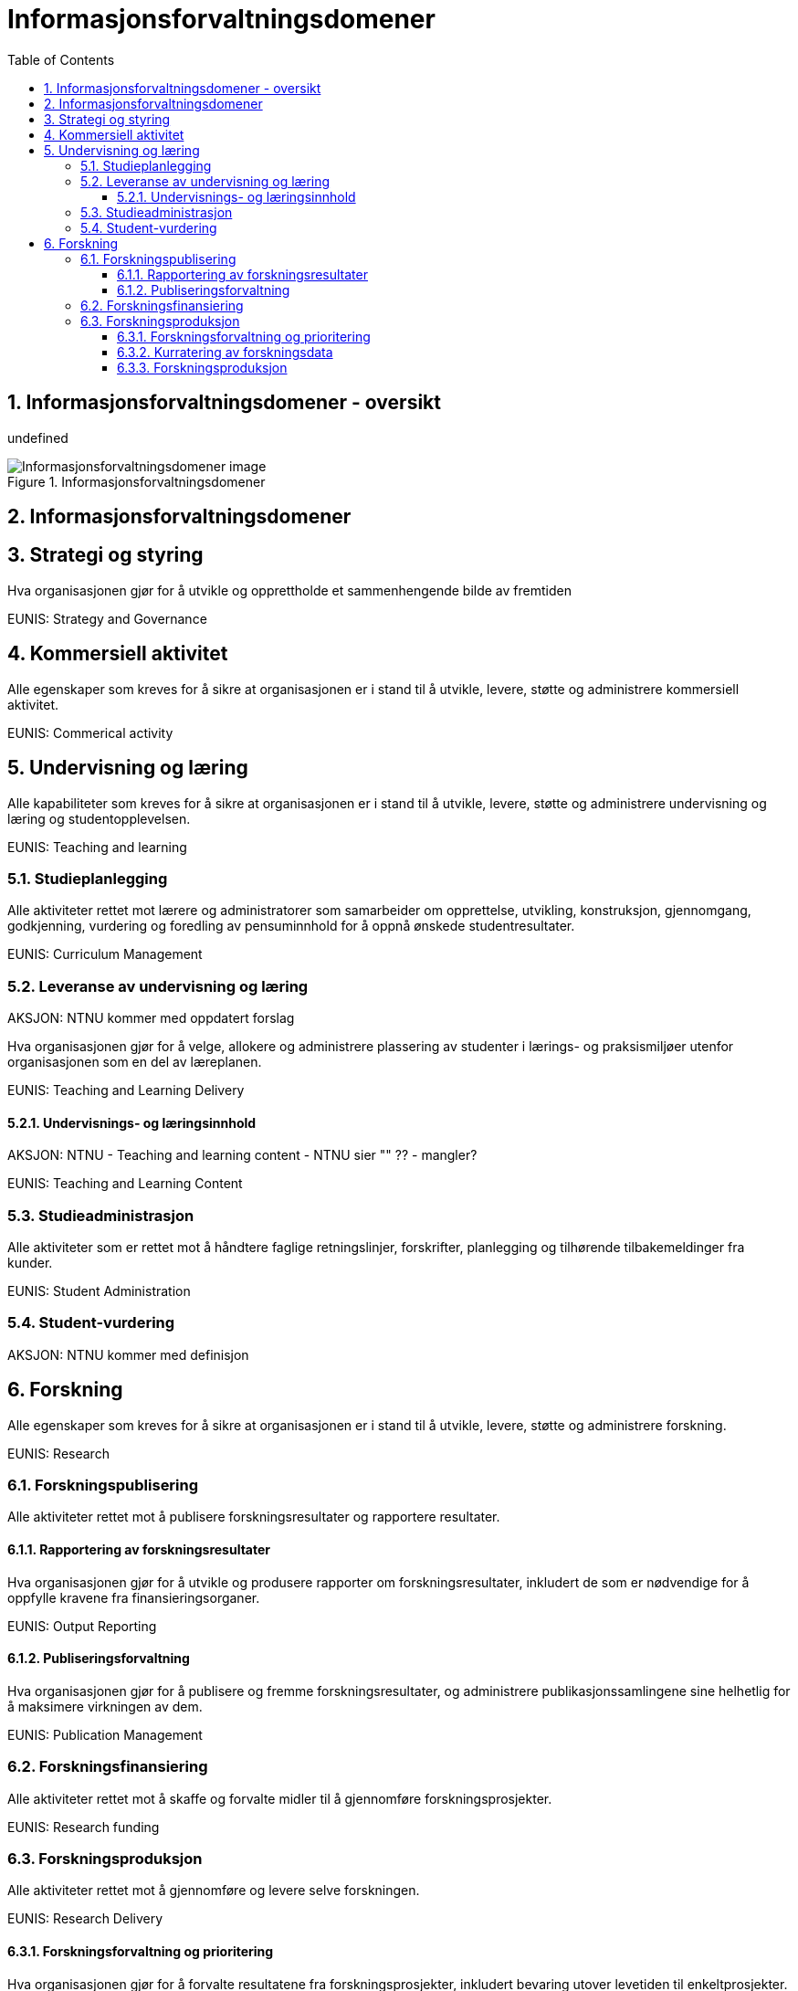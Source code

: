 = Informasjonsforvaltningsdomener
:wysiwig_editing: 1
ifeval::[{wysiwig_editing} == 1]
:imagepath: ../images/
endif::[]
ifeval::[{wysiwig_editing} == 0]
:imagepath: master@drafts:unit-ra-datadeling-målarkitekturen:
endif::[]
:toc: left
:toclevels: 3
:sectnums:
:sectnumlevels: 9

== Informasjonsforvaltningsdomener - oversikt

undefined

.Informasjonsforvaltningsdomener
image::{imagepath}Informasjonsforvaltningsdomener.png[alt=Informasjonsforvaltningsdomener image]

== Informasjonsforvaltningsdomener



== Strategi og styring

Hva organisasjonen gjør for å utvikle og opprettholde et sammenhengende bilde av fremtiden

EUNIS: Strategy and Governance 

== Kommersiell aktivitet

Alle egenskaper som kreves for å sikre at organisasjonen er i stand til å utvikle, levere, støtte og administrere kommersiell aktivitet.

EUNIS: Commerical activity

== Undervisning og læring

Alle kapabiliteter som kreves for å sikre at organisasjonen er i stand til å utvikle, levere, støtte og administrere undervisning og læring og studentopplevelsen.

EUNIS: Teaching and learning

=== Studieplanlegging

Alle aktiviteter rettet mot lærere og administratorer som samarbeider om opprettelse, utvikling, konstruksjon, gjennomgang, godkjenning, vurdering og foredling av pensuminnhold for å oppnå ønskede studentresultater.

EUNIS: Curriculum Management

=== Leveranse av undervisning og læring

AKSJON: NTNU kommer med oppdatert forslag

Hva organisasjonen gjør for å velge, allokere og administrere plassering av studenter i lærings- og praksismiljøer utenfor organisasjonen som en del av læreplanen.

EUNIS: Teaching and Learning Delivery

==== Undervisnings- og læringsinnhold

AKSJON: NTNU - Teaching and learning content - NTNU sier "" ?? - mangler?

EUNIS: Teaching and Learning Content

=== Studieadministrasjon

Alle aktiviteter som er rettet mot å håndtere faglige retningslinjer, forskrifter, planlegging og tilhørende tilbakemeldinger fra kunder.

EUNIS: Student Administration

=== Student-vurdering

AKSJON: NTNU kommer med definisjon

== Forskning

Alle egenskaper som kreves for å sikre at organisasjonen er i stand til å utvikle, levere, støtte og administrere forskning.

EUNIS: Research

=== Forskningspublisering

Alle aktiviteter rettet mot å publisere forskningsresultater og rapportere resultater.

==== Rapportering av forskningsresultater

Hva organisasjonen gjør for å utvikle og produsere rapporter om forskningsresultater, inkludert de som er nødvendige for å oppfylle kravene fra finansieringsorganer.

EUNIS: Output Reporting

==== Publiseringsforvaltning

Hva organisasjonen gjør for å publisere og fremme forskningsresultater, og administrere publikasjonssamlingene sine helhetlig for å maksimere virkningen av dem.

EUNIS: Publication Management

=== Forskningsfinansiering

Alle aktiviteter rettet mot å skaffe og forvalte midler til å gjennomføre forskningsprosjekter.

EUNIS: Research funding

=== Forskningsproduksjon

Alle aktiviteter rettet mot å gjennomføre og levere selve forskningen.

EUNIS: Research Delivery

==== Forskningsforvaltning og prioritering

Hva organisasjonen gjør for å forvalte resultatene fra forskningsprosjekter, inkludert bevaring utover levetiden til enkeltprosjekter.

EUNIS: Output Management

==== Kurratering av forskningsdata 

Hva organisasjonen gjør for å lagre, dele, bruke og gjenbruke datasett produsert fra forskningsprosjekter, inkludert datasettstyringsplanlegging og kuratering av datasett utover levetiden til enkeltprosjekter.

EUNIS: Dataset management

==== Forskningsproduksjon

Hva organisasjonen gjør for å produsere forskning. Dette er utførelsen av forskningsprosjektet.



